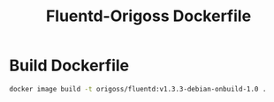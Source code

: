 #+TITLE: Fluentd-Origoss Dockerfile

* Build Dockerfile

   #+begin_src bash :results verbatim
     docker image build -t origoss/fluentd:v1.3.3-debian-onbuild-1.0 .
   #+end_src
  
